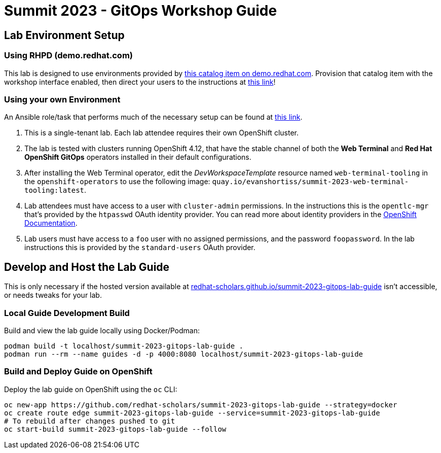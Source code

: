 # Summit 2023 - GitOps Workshop Guide

## Lab Environment Setup

### Using RHPD (demo.redhat.com)

This lab is designed to use environments provided by https://demo.redhat.com/catalog?search=gitops&item=babylon-catalog-prod%2Fsandboxes-gpte.ocp4-control-customize-apps.prod[this catalog item on demo.redhat.com]. Provision that catalog item with the workshop interface enabled, then direct your users to the instructions at https://redhat-scholars.github.io/summit-2023-gitops-lab-guide/[this link]!

### Using your own Environment

An Ansible role/task that performs much of the necessary setup can be found at https://github.com/redhat-cop/agnosticd/blob/development/ansible/roles_ocp_workloads/ocp4_workload_gitops_cluster_mgmt_workshop/tasks/workload.yml[this link].

. This is a single-tenant lab. Each lab attendee requires their own OpenShift cluster.
. The lab is tested with clusters running OpenShift 4.12, that have the stable channel of both the **Web Terminal** and **Red Hat OpenShift GitOps** operators installed in their default configurations.
. After installing the Web Terminal operator, edit the _DevWorkspaceTemplate_ resource named `web-terminal-tooling` in the `openshift-operators` to use the following image: `quay.io/evanshortiss/summit-2023-web-terminal-tooling:latest`.
. Lab attendees must have access to a user with `cluster-admin` permissions. In the instructions this is the `opentlc-mgr` that's provided by the `htpasswd` OAuth identity provider. You can read more about identity providers in the https://docs.openshift.com/container-platform/4.12/authentication/understanding-identity-provider.html[OpenShift Documentation]. 
. Lab users must have access to a `foo` user with no assigned permissions, and the password `foopassword`. In the lab instructions this is provided by the `standard-users` OAuth provider.

## Develop and Host the Lab Guide

This is only necessary if the hosted version available at https://redhat-scholars.github.io/summit-2023-gitops-lab-guide/[redhat-scholars.github.io/summit-2023-gitops-lab-guide] isn't accessible, or needs tweaks for your lab.

### Local Guide Development Build

Build and view the lab guide locally using Docker/Podman:

[source,bash]
----
podman build -t localhost/summit-2023-gitops-lab-guide .
podman run --rm --name guides -d -p 4000:8080 localhost/summit-2023-gitops-lab-guide
----

### Build and Deploy Guide on OpenShift

Deploy the lab guide on OpenShift using the `oc` CLI:

[source,bash]
----
oc new-app https://github.com/redhat-scholars/summit-2023-gitops-lab-guide --strategy=docker
oc create route edge summit-2023-gitops-lab-guide --service=summit-2023-gitops-lab-guide
# To rebuild after changes pushed to git
oc start-build summit-2023-gitops-lab-guide --follow
----